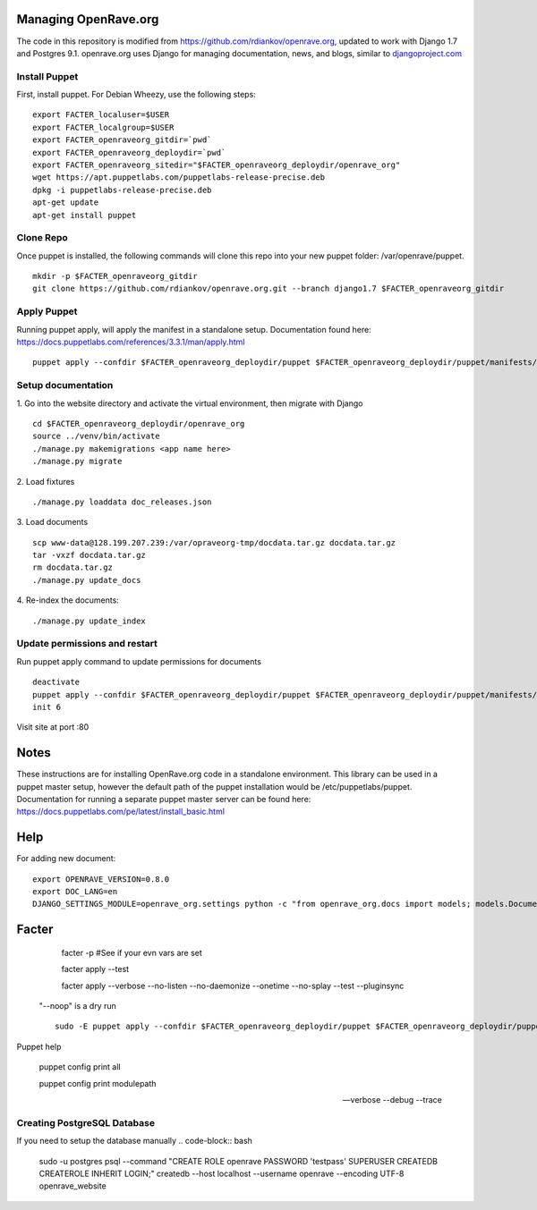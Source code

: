 Managing OpenRave.org
=================
The code in this repository is modified from https://github.com/rdiankov/openrave.org, updated to work with Django 1.7 and Postgres 9.1. openrave.org uses Django for managing documentation, news, and blogs, similar to `djangoproject.com <https://github.com/django/djangoproject.com>`_

Install Puppet
------------------
First, install puppet.  For Debian Wheezy, use the following steps:

::

  export FACTER_localuser=$USER
  export FACTER_localgroup=$USER
  export FACTER_openraveorg_gitdir=`pwd`
  export FACTER_openraveorg_deploydir=`pwd`
  export FACTER_openraveorg_sitedir="$FACTER_openraveorg_deploydir/openrave_org"
  wget https://apt.puppetlabs.com/puppetlabs-release-precise.deb
  dpkg -i puppetlabs-release-precise.deb
  apt-get update
  apt-get install puppet


Clone Repo
------------------
Once puppet is installed, the following commands will clone this repo into your new puppet folder: /var/openrave/puppet.

::

  mkdir -p $FACTER_openraveorg_gitdir
  git clone https://github.com/rdiankov/openrave.org.git --branch django1.7 $FACTER_openraveorg_gitdir

Apply Puppet
------------------
Running puppet apply, will apply the manifest in a standalone setup.  Documentation found here: https://docs.puppetlabs.com/references/3.3.1/man/apply.html

::

  puppet apply --confdir $FACTER_openraveorg_deploydir/puppet $FACTER_openraveorg_deploydir/puppet/manifests/site.pp


Setup documentation
------------------
1. Go into the website directory and activate the virtual environment, then migrate with Django
::

  cd $FACTER_openraveorg_deploydir/openrave_org
  source ../venv/bin/activate
  ./manage.py makemigrations <app name here>
  ./manage.py migrate

2. Load fixtures
::

   ./manage.py loaddata doc_releases.json

3. Load documents
::

   scp www-data@128.199.207.239:/var/opraveorg-tmp/docdata.tar.gz docdata.tar.gz
   tar -vxzf docdata.tar.gz
   rm docdata.tar.gz
   ./manage.py update_docs

4. Re-index the documents:
::

   ./manage.py update_index


Update permissions and restart
--------------------------
Run puppet apply command to update permissions for documents
::

   deactivate
   puppet apply --confdir $FACTER_openraveorg_deploydir/puppet $FACTER_openraveorg_deploydir/puppet/manifests/site.pp
   init 6


Visit site at port :80

Notes
=========================
These instructions are for installing OpenRave.org code in a standalone environment.  This library can be used in a puppet master setup, however the default path of the puppet installation would be /etc/puppetlabs/puppet.  Documentation for running a separate puppet master server can be found here: https://docs.puppetlabs.com/pe/latest/install_basic.html

Help
====================
For adding new document:
::
 
    export OPENRAVE_VERSION=0.8.0
    export DOC_LANG=en
    DJANGO_SETTINGS_MODULE=openrave_org.settings python -c "from openrave_org.docs import models; models.DocumentRelease.objects.create(lang='$DOC_LANG',version='$OPENRAVE_VERSION', scm=models.DocumentRelease.GIT, scm_url='https://github.com/rdiankov/openrave/tree/v$OPENRAVE_VERSION', is_default=False);"

Facter
================  

    facter -p  #See if your evn vars are set

    facter apply --test

    facter apply  --verbose --no-listen --no-daemonize --onetime --no-splay --test --pluginsync

  "--noop" is a dry run
  ::
    sudo -E puppet apply --confdir $FACTER_openraveorg_deploydir/puppet $FACTER_openraveorg_deploydir/puppet/manifests/site.pp --test --debug --noop
    
Puppet help
  
  puppet config print all
  
  puppet config print modulepath
  
  --verbose --debug --trace

Creating PostgreSQL Database
---------------------
If you need to setup the database manually
.. code-block:: bash

  sudo -u postgres psql --command "CREATE ROLE openrave PASSWORD 'testpass' SUPERUSER CREATEDB CREATEROLE INHERIT LOGIN;"
  createdb --host localhost --username openrave --encoding UTF-8 openrave_website

